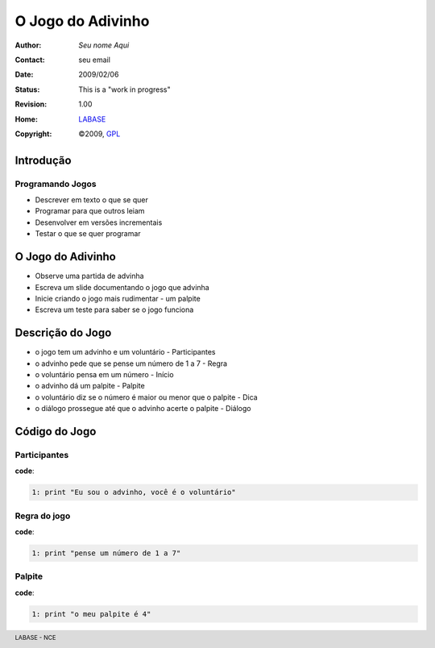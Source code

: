 .. rst3: filename: JogoDoAdivinho.rst

.. footer:: LABASE - NCE

##################
O Jogo do Adivinho
##################

:Author: *Seu nome Aqui*
:Contact: seu email
:Date: $Date: 2009/02/06  $
:Status: This is a "work in progress"
:Revision: $Revision: 1.00 $
:Home: `LABASE <http://labase.nce.ufrj.br/>`__
:Copyright: ©2009, `GPL <http://is.gd/3Udt>`__

Introdução
**********

Programando Jogos
~~~~~~~~~~~~~~~~~

* Descrever em texto o que se quer
* Programar para que outros leiam
* Desenvolver em versões incrementais
* Testar o que se quer programar

O Jogo do Adivinho
******************

* Observe uma partida de advinha
 
* Escreva um slide documentando o jogo que advinha
 
* Inicie criando o jogo mais rudimentar - um palpite

* Escreva um teste para saber se o jogo funciona

Descrição do Jogo
*****************

* o jogo tem um advinho e um voluntário - Participantes

* o advinho pede que se pense um número de 1 a 7 - Regra

* o voluntário pensa em um número - Início

* o advinho dá um palpite - Palpite

* o voluntário diz se o número é maior ou menor que o palpite - Dica

* o diálogo prossegue até que o advinho acerte o palpite - Diálogo

Código do Jogo
**************

Participantes
~~~~~~~~~~~~~

**code**:

.. code-block:: Python

	1: print "Eu sou o advinho, você é o voluntário"

Regra do jogo
~~~~~~~~~~~~~

**code**:

.. code-block:: Python

	1: print "pense um número de 1 a 7"

Palpite
~~~~~~~

**code**:

.. code-block:: Python

	1: print "o meu palpite é 4"

